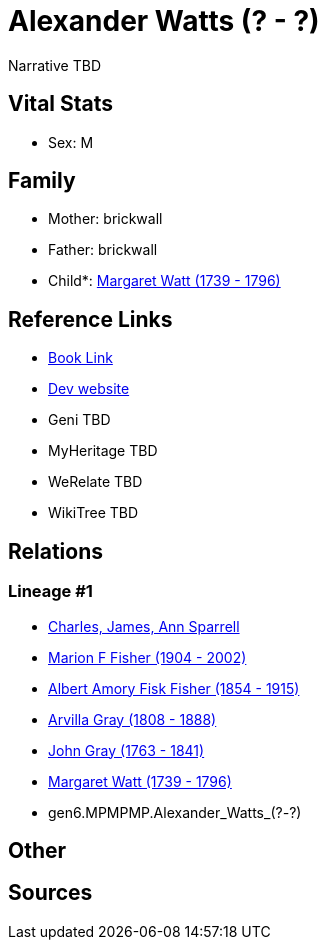 = Alexander Watts (? - ?)

Narrative TBD


== Vital Stats


* Sex: M


== Family
* Mother: brickwall
* Father: brickwall
* Child*: https://github.com/sparrell/cfs_ancestors/blob/main/Vol_02_Ships/V2_C5_Ancestors/V2_C5_G5/gen5.MPMPM.Margaret_Watt.adoc[Margaret Watt (1739 - 1796)]


== Reference Links
* https://github.com/sparrell/cfs_ancestors/blob/main/Vol_02_Ships/V2_C5_Ancestors/V2_C5_G6/gen6.MPMPMP.Alexander_Watts.adoc[Book Link]
* https://cfsjksas.gigalixirapp.com/person?p=p1298[Dev website]
* Geni TBD
* MyHeritage TBD
* WeRelate TBD
* WikiTree TBD

== Relations
=== Lineage #1
* https://github.com/spoarrell/cfs_ancestors/tree/main/Vol_02_Ships/V2_C1_Principals/0_intro_principals.adoc[Charles, James, Ann Sparrell]
* https://github.com/sparrell/cfs_ancestors/blob/main/Vol_02_Ships/V2_C5_Ancestors/V2_C5_G1/gen1.M.Marion_F_Fisher.adoc[Marion F Fisher (1904 - 2002)]
* https://github.com/sparrell/cfs_ancestors/blob/main/Vol_02_Ships/V2_C5_Ancestors/V2_C5_G2/gen2.MP.Albert_Amory_Fisk_Fisher.adoc[Albert Amory Fisk Fisher (1854 - 1915)]
* https://github.com/sparrell/cfs_ancestors/blob/main/Vol_02_Ships/V2_C5_Ancestors/V2_C5_G3/gen3.MPM.Arvilla_Gray.adoc[Arvilla Gray (1808 - 1888)]
* https://github.com/sparrell/cfs_ancestors/blob/main/Vol_02_Ships/V2_C5_Ancestors/V2_C5_G4/gen4.MPMP.John_Gray.adoc[John Gray (1763 - 1841)]
* https://github.com/sparrell/cfs_ancestors/blob/main/Vol_02_Ships/V2_C5_Ancestors/V2_C5_G5/gen5.MPMPM.Margaret_Watt.adoc[Margaret Watt (1739 - 1796)]
* gen6.MPMPMP.Alexander_Watts_(?_-_?)


== Other

== Sources
